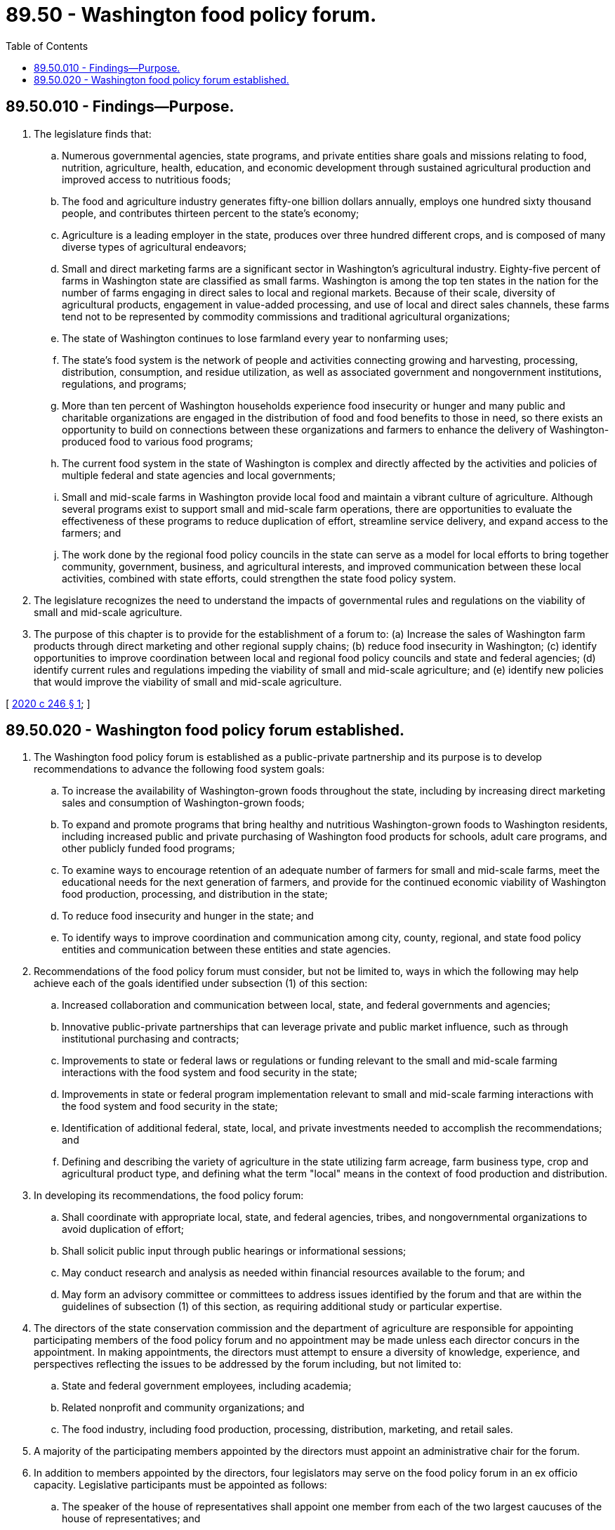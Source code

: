 = 89.50 - Washington food policy forum.
:toc:

== 89.50.010 - Findings—Purpose.
. The legislature finds that:

.. Numerous governmental agencies, state programs, and private entities share goals and missions relating to food, nutrition, agriculture, health, education, and economic development through sustained agricultural production and improved access to nutritious foods;

.. The food and agriculture industry generates fifty-one billion dollars annually, employs one hundred sixty thousand people, and contributes thirteen percent to the state's economy;

.. Agriculture is a leading employer in the state, produces over three hundred different crops, and is composed of many diverse types of agricultural endeavors;

.. Small and direct marketing farms are a significant sector in Washington's agricultural industry. Eighty-five percent of farms in Washington state are classified as small farms. Washington is among the top ten states in the nation for the number of farms engaging in direct sales to local and regional markets. Because of their scale, diversity of agricultural products, engagement in value-added processing, and use of local and direct sales channels, these farms tend not to be represented by commodity commissions and traditional agricultural organizations;

.. The state of Washington continues to lose farmland every year to nonfarming uses;

.. The state's food system is the network of people and activities connecting growing and harvesting, processing, distribution, consumption, and residue utilization, as well as associated government and nongovernment institutions, regulations, and programs;

.. More than ten percent of Washington households experience food insecurity or hunger and many public and charitable organizations are engaged in the distribution of food and food benefits to those in need, so there exists an opportunity to build on connections between these organizations and farmers to enhance the delivery of Washington-produced food to various food programs;

.. The current food system in the state of Washington is complex and directly affected by the activities and policies of multiple federal and state agencies and local governments;

.. Small and mid-scale farms in Washington provide local food and maintain a vibrant culture of agriculture. Although several programs exist to support small and mid-scale farm operations, there are opportunities to evaluate the effectiveness of these programs to reduce duplication of effort, streamline service delivery, and expand access to the farmers; and

.. The work done by the regional food policy councils in the state can serve as a model for local efforts to bring together community, government, business, and agricultural interests, and improved communication between these local activities, combined with state efforts, could strengthen the state food policy system.

. The legislature recognizes the need to understand the impacts of governmental rules and regulations on the viability of small and mid-scale agriculture.

. The purpose of this chapter is to provide for the establishment of a forum to: (a) Increase the sales of Washington farm products through direct marketing and other regional supply chains; (b) reduce food insecurity in Washington; (c) identify opportunities to improve coordination between local and regional food policy councils and state and federal agencies; (d) identify current rules and regulations impeding the viability of small and mid-scale agriculture; and (e) identify new policies that would improve the viability of small and mid-scale agriculture.

[ http://lawfilesext.leg.wa.gov/biennium/2019-20/Pdf/Bills/Session%20Laws/Senate/6091-S.SL.pdf?cite=2020%20c%20246%20§%201[2020 c 246 § 1]; ]

== 89.50.020 - Washington food policy forum established.
. The Washington food policy forum is established as a public-private partnership and its purpose is to develop recommendations to advance the following food system goals:

.. To increase the availability of Washington-grown foods throughout the state, including by increasing direct marketing sales and consumption of Washington-grown foods;

.. To expand and promote programs that bring healthy and nutritious Washington-grown foods to Washington residents, including increased public and private purchasing of Washington food products for schools, adult care programs, and other publicly funded food programs;

.. To examine ways to encourage retention of an adequate number of farmers for small and mid-scale farms, meet the educational needs for the next generation of farmers, and provide for the continued economic viability of Washington food production, processing, and distribution in the state;

.. To reduce food insecurity and hunger in the state; and

.. To identify ways to improve coordination and communication among city, county, regional, and state food policy entities and communication between these entities and state agencies.

. Recommendations of the food policy forum must consider, but not be limited to, ways in which the following may help achieve each of the goals identified under subsection (1) of this section:

.. Increased collaboration and communication between local, state, and federal governments and agencies;

.. Innovative public-private partnerships that can leverage private and public market influence, such as through institutional purchasing and contracts;

.. Improvements to state or federal laws or regulations or funding relevant to the small and mid-scale farming interactions with the food system and food security in the state;

.. Improvements in state or federal program implementation relevant to small and mid-scale farming interactions with the food system and food security in the state;

.. Identification of additional federal, state, local, and private investments needed to accomplish the recommendations; and

.. Defining and describing the variety of agriculture in the state utilizing farm acreage, farm business type, crop and agricultural product type, and defining what the term "local" means in the context of food production and distribution.

. In developing its recommendations, the food policy forum:

.. Shall coordinate with appropriate local, state, and federal agencies, tribes, and nongovernmental organizations to avoid duplication of effort;

.. Shall solicit public input through public hearings or informational sessions;

.. May conduct research and analysis as needed within financial resources available to the forum; and

.. May form an advisory committee or committees to address issues identified by the forum and that are within the guidelines of subsection (1) of this section, as requiring additional study or particular expertise.

. The directors of the state conservation commission and the department of agriculture are responsible for appointing participating members of the food policy forum and no appointment may be made unless each director concurs in the appointment. In making appointments, the directors must attempt to ensure a diversity of knowledge, experience, and perspectives reflecting the issues to be addressed by the forum including, but not limited to:

.. State and federal government employees, including academia;

.. Related nonprofit and community organizations; and

.. The food industry, including food production, processing, distribution, marketing, and retail sales.

. A majority of the participating members appointed by the directors must appoint an administrative chair for the forum.

. In addition to members appointed by the directors, four legislators may serve on the food policy forum in an ex officio capacity. Legislative participants must be appointed as follows:

.. The speaker of the house of representatives shall appoint one member from each of the two largest caucuses of the house of representatives; and

.. The president of the senate shall appoint one member from each of the two largest caucuses of the senate.

. Each member of the food policy forum shall serve without compensation but may be reimbursed for travel expenses as authorized in RCW 43.03.050 and 43.03.060.

. Staff for the food policy forum must be provided by the state conservation commission and the department of agriculture. The state conservation commission and the department of agriculture are jointly responsible for transmitting the recommendations of the food policy forum to the legislature, consistent with RCW 43.01.036, by October 29, 2021, and every odd-numbered year thereafter.

[ http://lawfilesext.leg.wa.gov/biennium/2019-20/Pdf/Bills/Session%20Laws/Senate/6091-S.SL.pdf?cite=2020%20c%20246%20§%202[2020 c 246 § 2]; ]

